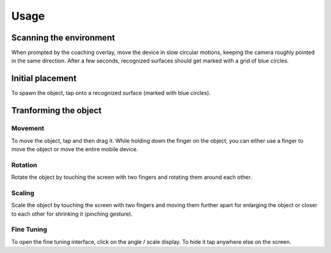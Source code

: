 #############
Usage
#############
.. _usage:

************************
Scanning the environment
************************
When prompted by the coaching overlay, move the device in slow circular motions, keeping the camera roughly pointed in the same direction.
After a few seconds, recognized surfaces should get marked with a grid of blue circles. 


*****************
Initial placement
*****************
To spawn the object, tap onto a recognized surface (marked with blue circles).



**********************
Tranforming the object
**********************

Movement
========
To move the object, tap and then drag it. While holding down the finger on the object, you can either use a finger to move the object or move the entire mobile device.

Rotation
========
Rotate the object by touching the screen with two fingers and rotating them around each other.

Scaling
=======
Scale the object by touching the screen with two fingers and moving them further apart for enlarging the object or closer to each other for shrinking it (pinching gesture).

Fine Tuning
===========
To open the fine tuning interface, click on the angle / scale display. To hide it tap anywhere else on the screen.

